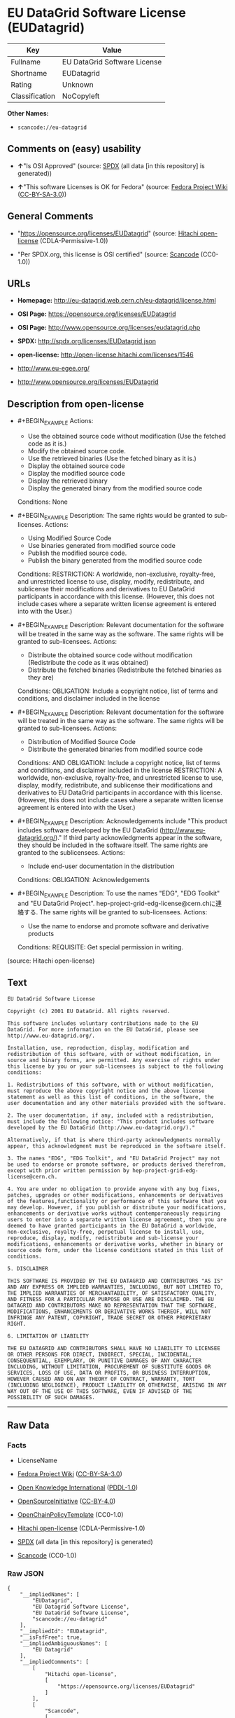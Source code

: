 * EU DataGrid Software License (EUDatagrid)
| Key            | Value                        |
|----------------+------------------------------|
| Fullname       | EU DataGrid Software License |
| Shortname      | EUDatagrid                   |
| Rating         | Unknown                      |
| Classification | NoCopyleft                   |

*Other Names:*

- =scancode://eu-datagrid=

** Comments on (easy) usability

- *↑*"Is OSI Approved" (source:
  [[https://spdx.org/licenses/EUDatagrid.html][SPDX]] (all data [in this
  repository] is generated))

- *↑*"This software Licenses is OK for Fedora" (source:
  [[https://fedoraproject.org/wiki/Licensing:Main?rd=Licensing][Fedora
  Project Wiki]]
  ([[https://creativecommons.org/licenses/by-sa/3.0/legalcode][CC-BY-SA-3.0]]))

** General Comments

- "https://opensource.org/licenses/EUDatagrid" (source:
  [[https://github.com/Hitachi/open-license][Hitachi open-license]]
  (CDLA-Permissive-1.0))

- "Per SPDX.org, this license is OSI certified" (source:
  [[https://github.com/nexB/scancode-toolkit/blob/develop/src/licensedcode/data/licenses/eu-datagrid.yml][Scancode]]
  (CC0-1.0))

** URLs

- *Homepage:* http://eu-datagrid.web.cern.ch/eu-datagrid/license.html

- *OSI Page:* https://opensource.org/licenses/EUDatagrid

- *OSI Page:* http://www.opensource.org/licenses/eudatagrid.php

- *SPDX:* http://spdx.org/licenses/EUDatagrid.json

- *open-license:* http://open-license.hitachi.com/licenses/1546

- http://www.eu-egee.org/

- http://www.opensource.org/licenses/EUDatagrid

** Description from open-license

- #+BEGIN_EXAMPLE
    Actions:
    - Use the obtained source code without modification (Use the fetched code as it is.)
    - Modify the obtained source code.
    - Use the retrieved binaries (Use the fetched binary as it is.)
    - Display the obtained source code
    - Display the modified source code
    - Display the retrieved binary
    - Display the generated binary from the modified source code

    Conditions: None
  #+END_EXAMPLE

- #+BEGIN_EXAMPLE
    Description: The same rights would be granted to sub-licenses.
    Actions:
    - Using Modified Source Code
    - Use binaries generated from modified source code
    - Publish the modified source code.
    - Publish the binary generated from the modified source code

    Conditions:
    RESTRICTION: A worldwide, non-exclusive, royalty-free, and unrestricted license to use, display, modify, redistribute, and sublicense their modifications and derivatives to EU DataGrid participants in accordance with this license. (However, this does not include cases where a separate written license agreement is entered into with the User.)
  #+END_EXAMPLE

- #+BEGIN_EXAMPLE
    Description: Relevant documentation for the software will be treated in the same way as the software. The same rights will be granted to sub-licensees.
    Actions:
    - Distribute the obtained source code without modification (Redistribute the code as it was obtained)
    - Distribute the fetched binaries (Redistribute the fetched binaries as they are)

    Conditions:
    OBLIGATION: Include a copyright notice, list of terms and conditions, and disclaimer included in the license
  #+END_EXAMPLE

- #+BEGIN_EXAMPLE
    Description: Relevant documentation for the software will be treated in the same way as the software. The same rights will be granted to sub-licensees.
    Actions:
    - Distribution of Modified Source Code
    - Distribute the generated binaries from modified source code

    Conditions:
    AND
      OBLIGATION: Include a copyright notice, list of terms and conditions, and disclaimer included in the license
      RESTRICTION: A worldwide, non-exclusive, royalty-free, and unrestricted license to use, display, modify, redistribute, and sublicense their modifications and derivatives to EU DataGrid participants in accordance with this license. (However, this does not include cases where a separate written license agreement is entered into with the User.)
  #+END_EXAMPLE

- #+BEGIN_EXAMPLE
    Description: Acknowledgements include "This product includes software developed by the EU DataGrid (http://www.eu-datagrid.org/)." If third party acknowledgments appear in the software, they should be included in the software itself. The same rights are granted to the sublicensees.
    Actions:
    - Include end-user documentation in the distribution

    Conditions:
    OBLIGATION: Acknowledgements
  #+END_EXAMPLE

- #+BEGIN_EXAMPLE
    Description: To use the names "EDG", "EDG Toolkit" and "EU DataGrid Project". hep-project-grid-edg-license@cern.chに連絡する. The same rights will be granted to sub-licensees.
    Actions:
    - Use the name to endorse and promote software and derivative products

    Conditions:
    REQUISITE: Get special permission in writing.
  #+END_EXAMPLE

(source: Hitachi open-license)

** Text
#+BEGIN_EXAMPLE
  EU DataGrid Software License

  Copyright (c) 2001 EU DataGrid. All rights reserved.

  This software includes voluntary contributions made to the EU DataGrid. For more information on the EU DataGrid, please see http://www.eu-datagrid.org/.

  Installation, use, reproduction, display, modification and redistribution of this software, with or without modification, in source and binary forms, are permitted. Any exercise of rights under this license by you or your sub-licensees is subject to the following conditions:

  1. Redistributions of this software, with or without modification, must reproduce the above copyright notice and the above license statement as well as this list of conditions, in the software, the user documentation and any other materials provided with the software.

  2. The user documentation, if any, included with a redistribution, must include the following notice: "This product includes software developed by the EU DataGrid (http://www.eu-datagrid.org/)."

  Alternatively, if that is where third-party acknowledgments normally appear, this acknowledgment must be reproduced in the software itself.

  3. The names "EDG", "EDG Toolkit", and "EU DataGrid Project" may not be used to endorse or promote software, or products derived therefrom, except with prior written permission by hep-project-grid-edg-license@cern.ch.

  4. You are under no obligation to provide anyone with any bug fixes, patches, upgrades or other modifications, enhancements or derivatives of the features,functionality or performance of this software that you may develop. However, if you publish or distribute your modifications, enhancements or derivative works without contemporaneously requiring users to enter into a separate written license agreement, then you are deemed to have granted participants in the EU DataGrid a worldwide, non-exclusive, royalty-free, perpetual license to install, use, reproduce, display, modify, redistribute and sub-license your modifications, enhancements or derivative works, whether in binary or source code form, under the license conditions stated in this list of conditions.

  5. DISCLAIMER

  THIS SOFTWARE IS PROVIDED BY THE EU DATAGRID AND CONTRIBUTORS "AS IS" AND ANY EXPRESS OR IMPLIED WARRANTIES, INCLUDING, BUT NOT LIMITED TO, THE IMPLIED WARRANTIES OF MERCHANTABILITY, OF SATISFACTORY QUALITY, AND FITNESS FOR A PARTICULAR PURPOSE OR USE ARE DISCLAIMED. THE EU DATAGRID AND CONTRIBUTORS MAKE NO REPRESENTATION THAT THE SOFTWARE, MODIFICATIONS, ENHANCEMENTS OR DERIVATIVE WORKS THEREOF, WILL NOT INFRINGE ANY PATENT, COPYRIGHT, TRADE SECRET OR OTHER PROPRIETARY RIGHT.

  6. LIMITATION OF LIABILITY

  THE EU DATAGRID AND CONTRIBUTORS SHALL HAVE NO LIABILITY TO LICENSEE OR OTHER PERSONS FOR DIRECT, INDIRECT, SPECIAL, INCIDENTAL, CONSEQUENTIAL, EXEMPLARY, OR PUNITIVE DAMAGES OF ANY CHARACTER INCLUDING, WITHOUT LIMITATION, PROCUREMENT OF SUBSTITUTE GOODS OR SERVICES, LOSS OF USE, DATA OR PROFITS, OR BUSINESS INTERRUPTION, HOWEVER CAUSED AND ON ANY THEORY OF CONTRACT, WARRANTY, TORT (INCLUDING NEGLIGENCE), PRODUCT LIABILITY OR OTHERWISE, ARISING IN ANY WAY OUT OF THE USE OF THIS SOFTWARE, EVEN IF ADVISED OF THE POSSIBILITY OF SUCH DAMAGES.
#+END_EXAMPLE

--------------

** Raw Data
*** Facts

- LicenseName

- [[https://fedoraproject.org/wiki/Licensing:Main?rd=Licensing][Fedora
  Project Wiki]]
  ([[https://creativecommons.org/licenses/by-sa/3.0/legalcode][CC-BY-SA-3.0]])

- [[https://github.com/okfn/licenses/blob/master/licenses.csv][Open
  Knowledge International]]
  ([[https://opendatacommons.org/licenses/pddl/1-0/][PDDL-1.0]])

- [[https://opensource.org/licenses/][OpenSourceInitiative]]
  ([[https://creativecommons.org/licenses/by/4.0/legalcode][CC-BY-4.0]])

- [[https://github.com/OpenChain-Project/curriculum/raw/ddf1e879341adbd9b297cd67c5d5c16b2076540b/policy-template/Open%20Source%20Policy%20Template%20for%20OpenChain%20Specification%201.2.ods][OpenChainPolicyTemplate]]
  (CC0-1.0)

- [[https://github.com/Hitachi/open-license][Hitachi open-license]]
  (CDLA-Permissive-1.0)

- [[https://spdx.org/licenses/EUDatagrid.html][SPDX]] (all data [in this
  repository] is generated)

- [[https://github.com/nexB/scancode-toolkit/blob/develop/src/licensedcode/data/licenses/eu-datagrid.yml][Scancode]]
  (CC0-1.0)

*** Raw JSON
#+BEGIN_EXAMPLE
  {
      "__impliedNames": [
          "EUDatagrid",
          "EU Datagrid Software License",
          "EU DataGrid Software License",
          "scancode://eu-datagrid"
      ],
      "__impliedId": "EUDatagrid",
      "__isFsfFree": true,
      "__impliedAmbiguousNames": [
          "EU Datagrid"
      ],
      "__impliedComments": [
          [
              "Hitachi open-license",
              [
                  "https://opensource.org/licenses/EUDatagrid"
              ]
          ],
          [
              "Scancode",
              [
                  "Per SPDX.org, this license is OSI certified"
              ]
          ]
      ],
      "facts": {
          "Open Knowledge International": {
              "is_generic": null,
              "legacy_ids": [],
              "status": "active",
              "domain_software": true,
              "url": "https://opensource.org/licenses/EUDatagrid",
              "maintainer": "",
              "od_conformance": "not reviewed",
              "_sourceURL": "https://github.com/okfn/licenses/blob/master/licenses.csv",
              "domain_data": false,
              "osd_conformance": "approved",
              "id": "EUDatagrid",
              "title": "EU DataGrid Software License",
              "_implications": {
                  "__impliedNames": [
                      "EUDatagrid",
                      "EU DataGrid Software License"
                  ],
                  "__impliedId": "EUDatagrid",
                  "__impliedURLs": [
                      [
                          null,
                          "https://opensource.org/licenses/EUDatagrid"
                      ]
                  ]
              },
              "domain_content": false
          },
          "LicenseName": {
              "implications": {
                  "__impliedNames": [
                      "EUDatagrid"
                  ],
                  "__impliedId": "EUDatagrid"
              },
              "shortname": "EUDatagrid",
              "otherNames": []
          },
          "SPDX": {
              "isSPDXLicenseDeprecated": false,
              "spdxFullName": "EU DataGrid Software License",
              "spdxDetailsURL": "http://spdx.org/licenses/EUDatagrid.json",
              "_sourceURL": "https://spdx.org/licenses/EUDatagrid.html",
              "spdxLicIsOSIApproved": true,
              "spdxSeeAlso": [
                  "http://eu-datagrid.web.cern.ch/eu-datagrid/license.html",
                  "https://opensource.org/licenses/EUDatagrid"
              ],
              "_implications": {
                  "__impliedNames": [
                      "EUDatagrid",
                      "EU DataGrid Software License"
                  ],
                  "__impliedId": "EUDatagrid",
                  "__impliedJudgement": [
                      [
                          "SPDX",
                          {
                              "tag": "PositiveJudgement",
                              "contents": "Is OSI Approved"
                          }
                      ]
                  ],
                  "__isOsiApproved": true,
                  "__impliedURLs": [
                      [
                          "SPDX",
                          "http://spdx.org/licenses/EUDatagrid.json"
                      ],
                      [
                          null,
                          "http://eu-datagrid.web.cern.ch/eu-datagrid/license.html"
                      ],
                      [
                          null,
                          "https://opensource.org/licenses/EUDatagrid"
                      ]
                  ]
              },
              "spdxLicenseId": "EUDatagrid"
          },
          "Fedora Project Wiki": {
              "GPLv2 Compat?": "Yes",
              "rating": "Good",
              "Upstream URL": "http://www.opensource.org/licenses/eudatagrid.php",
              "GPLv3 Compat?": "Yes",
              "Short Name": "EU Datagrid",
              "licenseType": "license",
              "_sourceURL": "https://fedoraproject.org/wiki/Licensing:Main?rd=Licensing",
              "Full Name": "EU Datagrid Software License",
              "FSF Free?": "Yes",
              "_implications": {
                  "__impliedNames": [
                      "EU Datagrid Software License"
                  ],
                  "__isFsfFree": true,
                  "__impliedAmbiguousNames": [
                      "EU Datagrid"
                  ],
                  "__impliedJudgement": [
                      [
                          "Fedora Project Wiki",
                          {
                              "tag": "PositiveJudgement",
                              "contents": "This software Licenses is OK for Fedora"
                          }
                      ]
                  ]
              }
          },
          "Scancode": {
              "otherUrls": [
                  "http://www.eu-egee.org/",
                  "http://www.opensource.org/licenses/EUDatagrid",
                  "https://opensource.org/licenses/EUDatagrid"
              ],
              "homepageUrl": "http://eu-datagrid.web.cern.ch/eu-datagrid/license.html",
              "shortName": "EU DataGrid Software License",
              "textUrls": null,
              "text": "EU DataGrid Software License\n\nCopyright (c) 2001 EU DataGrid. All rights reserved.\n\nThis software includes voluntary contributions made to the EU DataGrid. For more information on the EU DataGrid, please see http://www.eu-datagrid.org/.\n\nInstallation, use, reproduction, display, modification and redistribution of this software, with or without modification, in source and binary forms, are permitted. Any exercise of rights under this license by you or your sub-licensees is subject to the following conditions:\n\n1. Redistributions of this software, with or without modification, must reproduce the above copyright notice and the above license statement as well as this list of conditions, in the software, the user documentation and any other materials provided with the software.\n\n2. The user documentation, if any, included with a redistribution, must include the following notice: \"This product includes software developed by the EU DataGrid (http://www.eu-datagrid.org/).\"\n\nAlternatively, if that is where third-party acknowledgments normally appear, this acknowledgment must be reproduced in the software itself.\n\n3. The names \"EDG\", \"EDG Toolkit\", and \"EU DataGrid Project\" may not be used to endorse or promote software, or products derived therefrom, except with prior written permission by hep-project-grid-edg-license@cern.ch.\n\n4. You are under no obligation to provide anyone with any bug fixes, patches, upgrades or other modifications, enhancements or derivatives of the features,functionality or performance of this software that you may develop. However, if you publish or distribute your modifications, enhancements or derivative works without contemporaneously requiring users to enter into a separate written license agreement, then you are deemed to have granted participants in the EU DataGrid a worldwide, non-exclusive, royalty-free, perpetual license to install, use, reproduce, display, modify, redistribute and sub-license your modifications, enhancements or derivative works, whether in binary or source code form, under the license conditions stated in this list of conditions.\n\n5. DISCLAIMER\n\nTHIS SOFTWARE IS PROVIDED BY THE EU DATAGRID AND CONTRIBUTORS \"AS IS\" AND ANY EXPRESS OR IMPLIED WARRANTIES, INCLUDING, BUT NOT LIMITED TO, THE IMPLIED WARRANTIES OF MERCHANTABILITY, OF SATISFACTORY QUALITY, AND FITNESS FOR A PARTICULAR PURPOSE OR USE ARE DISCLAIMED. THE EU DATAGRID AND CONTRIBUTORS MAKE NO REPRESENTATION THAT THE SOFTWARE, MODIFICATIONS, ENHANCEMENTS OR DERIVATIVE WORKS THEREOF, WILL NOT INFRINGE ANY PATENT, COPYRIGHT, TRADE SECRET OR OTHER PROPRIETARY RIGHT.\n\n6. LIMITATION OF LIABILITY\n\nTHE EU DATAGRID AND CONTRIBUTORS SHALL HAVE NO LIABILITY TO LICENSEE OR OTHER PERSONS FOR DIRECT, INDIRECT, SPECIAL, INCIDENTAL, CONSEQUENTIAL, EXEMPLARY, OR PUNITIVE DAMAGES OF ANY CHARACTER INCLUDING, WITHOUT LIMITATION, PROCUREMENT OF SUBSTITUTE GOODS OR SERVICES, LOSS OF USE, DATA OR PROFITS, OR BUSINESS INTERRUPTION, HOWEVER CAUSED AND ON ANY THEORY OF CONTRACT, WARRANTY, TORT (INCLUDING NEGLIGENCE), PRODUCT LIABILITY OR OTHERWISE, ARISING IN ANY WAY OUT OF THE USE OF THIS SOFTWARE, EVEN IF ADVISED OF THE POSSIBILITY OF SUCH DAMAGES.",
              "category": "Permissive",
              "osiUrl": "http://www.opensource.org/licenses/eudatagrid.php",
              "owner": "DataGrid Project",
              "_sourceURL": "https://github.com/nexB/scancode-toolkit/blob/develop/src/licensedcode/data/licenses/eu-datagrid.yml",
              "key": "eu-datagrid",
              "name": "EU DataGrid Software License",
              "spdxId": "EUDatagrid",
              "notes": "Per SPDX.org, this license is OSI certified",
              "_implications": {
                  "__impliedNames": [
                      "scancode://eu-datagrid",
                      "EU DataGrid Software License",
                      "EUDatagrid"
                  ],
                  "__impliedId": "EUDatagrid",
                  "__impliedComments": [
                      [
                          "Scancode",
                          [
                              "Per SPDX.org, this license is OSI certified"
                          ]
                      ]
                  ],
                  "__impliedCopyleft": [
                      [
                          "Scancode",
                          "NoCopyleft"
                      ]
                  ],
                  "__calculatedCopyleft": "NoCopyleft",
                  "__impliedText": "EU DataGrid Software License\n\nCopyright (c) 2001 EU DataGrid. All rights reserved.\n\nThis software includes voluntary contributions made to the EU DataGrid. For more information on the EU DataGrid, please see http://www.eu-datagrid.org/.\n\nInstallation, use, reproduction, display, modification and redistribution of this software, with or without modification, in source and binary forms, are permitted. Any exercise of rights under this license by you or your sub-licensees is subject to the following conditions:\n\n1. Redistributions of this software, with or without modification, must reproduce the above copyright notice and the above license statement as well as this list of conditions, in the software, the user documentation and any other materials provided with the software.\n\n2. The user documentation, if any, included with a redistribution, must include the following notice: \"This product includes software developed by the EU DataGrid (http://www.eu-datagrid.org/).\"\n\nAlternatively, if that is where third-party acknowledgments normally appear, this acknowledgment must be reproduced in the software itself.\n\n3. The names \"EDG\", \"EDG Toolkit\", and \"EU DataGrid Project\" may not be used to endorse or promote software, or products derived therefrom, except with prior written permission by hep-project-grid-edg-license@cern.ch.\n\n4. You are under no obligation to provide anyone with any bug fixes, patches, upgrades or other modifications, enhancements or derivatives of the features,functionality or performance of this software that you may develop. However, if you publish or distribute your modifications, enhancements or derivative works without contemporaneously requiring users to enter into a separate written license agreement, then you are deemed to have granted participants in the EU DataGrid a worldwide, non-exclusive, royalty-free, perpetual license to install, use, reproduce, display, modify, redistribute and sub-license your modifications, enhancements or derivative works, whether in binary or source code form, under the license conditions stated in this list of conditions.\n\n5. DISCLAIMER\n\nTHIS SOFTWARE IS PROVIDED BY THE EU DATAGRID AND CONTRIBUTORS \"AS IS\" AND ANY EXPRESS OR IMPLIED WARRANTIES, INCLUDING, BUT NOT LIMITED TO, THE IMPLIED WARRANTIES OF MERCHANTABILITY, OF SATISFACTORY QUALITY, AND FITNESS FOR A PARTICULAR PURPOSE OR USE ARE DISCLAIMED. THE EU DATAGRID AND CONTRIBUTORS MAKE NO REPRESENTATION THAT THE SOFTWARE, MODIFICATIONS, ENHANCEMENTS OR DERIVATIVE WORKS THEREOF, WILL NOT INFRINGE ANY PATENT, COPYRIGHT, TRADE SECRET OR OTHER PROPRIETARY RIGHT.\n\n6. LIMITATION OF LIABILITY\n\nTHE EU DATAGRID AND CONTRIBUTORS SHALL HAVE NO LIABILITY TO LICENSEE OR OTHER PERSONS FOR DIRECT, INDIRECT, SPECIAL, INCIDENTAL, CONSEQUENTIAL, EXEMPLARY, OR PUNITIVE DAMAGES OF ANY CHARACTER INCLUDING, WITHOUT LIMITATION, PROCUREMENT OF SUBSTITUTE GOODS OR SERVICES, LOSS OF USE, DATA OR PROFITS, OR BUSINESS INTERRUPTION, HOWEVER CAUSED AND ON ANY THEORY OF CONTRACT, WARRANTY, TORT (INCLUDING NEGLIGENCE), PRODUCT LIABILITY OR OTHERWISE, ARISING IN ANY WAY OUT OF THE USE OF THIS SOFTWARE, EVEN IF ADVISED OF THE POSSIBILITY OF SUCH DAMAGES.",
                  "__impliedURLs": [
                      [
                          "Homepage",
                          "http://eu-datagrid.web.cern.ch/eu-datagrid/license.html"
                      ],
                      [
                          "OSI Page",
                          "http://www.opensource.org/licenses/eudatagrid.php"
                      ],
                      [
                          null,
                          "http://www.eu-egee.org/"
                      ],
                      [
                          null,
                          "http://www.opensource.org/licenses/EUDatagrid"
                      ],
                      [
                          null,
                          "https://opensource.org/licenses/EUDatagrid"
                      ]
                  ]
              }
          },
          "OpenChainPolicyTemplate": {
              "isSaaSDeemed": "yes",
              "licenseType": "SaaS",
              "freedomOrDeath": "no",
              "typeCopyleft": "no",
              "_sourceURL": "https://github.com/OpenChain-Project/curriculum/raw/ddf1e879341adbd9b297cd67c5d5c16b2076540b/policy-template/Open%20Source%20Policy%20Template%20for%20OpenChain%20Specification%201.2.ods",
              "name": "EU DataGrid Software License ",
              "commercialUse": true,
              "spdxId": "EUDatagrid",
              "_implications": {
                  "__impliedNames": [
                      "EUDatagrid"
                  ]
              }
          },
          "Hitachi open-license": {
              "summary": "https://opensource.org/licenses/EUDatagrid",
              "notices": [
                  {
                      "content": "the software is provided by the copyright holders and contributors \"as-is\" and without any warranties of any kind, either express or implied, including, but not limited to, the implied warranties of merchantability, satisfactory quality, fitness for a particular purpose, or use. The warranties herein include, but are not limited to, the implied warranties of commercial applicability, satisfactory quality, fitness for a particular purpose, or use. Neither the copyright owner nor any contributor represents that the Software, or any modification, extension, or derivative of the Software, does not infringe any intellectual property rights, including but not limited to patents, copyrights, and trade secrets.",
                      "description": "There is no guarantee."
                  },
                  {
                      "content": "Neither the copyright owner nor any contributor shall be liable to the licensee or any third party for any damages, regardless of the cause of such damages, and regardless of whether the basis of liability is contract, warranty (including negligence), tort or product liability or otherwise, even if they have been advised of the possibility of such damages. for any direct, indirect, special, incidental, consequential, or punitive damages resulting from the use of the software, including, but not limited to, the procurement of substitute or substitute services, compensation for loss of use, loss of data, loss of profits, or for business interruption No liability shall be assumed, including compensation that is not made."
                  }
              ],
              "_sourceURL": "http://open-license.hitachi.com/licenses/1546",
              "content": "EU DataGrid Software License\n\n\nCopyright (c) 2001 EU DataGrid. All rights reserved.\n\nThis software includes voluntary contributions made to the EU DataGrid. For more\ninformation on the EU DataGrid, please see http://www.eu-datagrid.org/.\n\nInstallation, use, reproduction, display, modification and redistribution of this\nsoftware, with or without modification, in source and binary forms, are\npermitted. Any exercise of rights under this license by you or your sub-licensees\nis subject to the following conditions:\n\n1. Redistributions of this software, with or without modification, must reproduce\nthe above copyright notice and the above license statement as well as this list\nof conditions, in the software, the user documentation and any other materials\nprovided with the software.\n\n2. The user documentation, if any, included with a redistribution, must include\nthe following notice: \"This product includes software developed by the EU\nDataGrid (http://www.eu-datagrid.org/).\"\n\nAlternatively, if that is where third-party acknowledgments normally appear, this\nacknowledgment must be reproduced in the software itself.\n\n3. The names \"EDG\", \"EDG Toolkit\", and \"EU DataGrid Project\" may not be used to\nendorse or promote software, or products derived therefrom, except with prior\nwritten permission by hep-project-grid-edg-license@cern.ch.\n\n4. You are under no obligation to provide anyone with any bug fixes, patches,\nupgrades or other modifications, enhancements or derivatives of the\nfeatures,functionality or performance of this software that you may develop.\nHowever, if you publish or distribute your modifications, enhancements or\nderivative works without contemporaneously requiring users to enter into a\nseparate written license agreement, then you are deemed to have granted\nparticipants in the EU DataGrid a worldwide, non-exclusive, royalty-free,\nperpetual license to install, use, reproduce, display, modify, redistribute and\nsub-license your modifications, enhancements or derivative works, whether in\nbinary or source code form, under the license conditions stated in this list of\nconditions.\n\n5. DISCLAIMER\n\nTHIS SOFTWARE IS PROVIDED BY THE EU DATAGRID AND CONTRIBUTORS \"AS IS\" AND ANY\nEXPRESS OR IMPLIED WARRANTIES, INCLUDING, BUT NOT LIMITED TO, THE IMPLIED\nWARRANTIES OF MERCHANTABILITY, OF SATISFACTORY QUALITY, AND FITNESS FOR A\nPARTICULAR PURPOSE OR USE ARE DISCLAIMED. THE EU DATAGRID AND CONTRIBUTORS MAKE\nNO REPRESENTATION THAT THE SOFTWARE, MODIFICATIONS, ENHANCEMENTS OR DERIVATIVE\nWORKS THEREOF, WILL NOT INFRINGE ANY PATENT, COPYRIGHT, TRADE SECRET OR OTHER\nPROPRIETARY RIGHT.\n\n6. LIMITATION OF LIABILITY\n\nTHE EU DATAGRID AND CONTRIBUTORS SHALL HAVE NO LIABILITY TO LICENSEE OR OTHER\nPERSONS FOR DIRECT, INDIRECT, SPECIAL, INCIDENTAL, CONSEQUENTIAL, EXEMPLARY, OR\nPUNITIVE DAMAGES OF ANY CHARACTER INCLUDING, WITHOUT LIMITATION, PROCUREMENT OF\nSUBSTITUTE GOODS OR SERVICES, LOSS OF USE, DATA OR PROFITS, OR BUSINESS\nINTERRUPTION, HOWEVER CAUSED AND ON ANY THEORY OF CONTRACT, WARRANTY, TORT\n(INCLUDING NEGLIGENCE), PRODUCT LIABILITY OR OTHERWISE, ARISING IN ANY WAY OUT OF\nTHE USE OF THIS SOFTWARE, EVEN IF ADVISED OF THE POSSIBILITY OF SUCH DAMAGES.",
              "name": "EU DataGrid Software License",
              "permissions": [
                  {
                      "actions": [
                          {
                              "name": "Use the obtained source code without modification",
                              "description": "Use the fetched code as it is."
                          },
                          {
                              "name": "Modify the obtained source code."
                          },
                          {
                              "name": "Use the retrieved binaries",
                              "description": "Use the fetched binary as it is."
                          },
                          {
                              "name": "Display the obtained source code"
                          },
                          {
                              "name": "Display the modified source code"
                          },
                          {
                              "name": "Display the retrieved binary"
                          },
                          {
                              "name": "Display the generated binary from the modified source code"
                          }
                      ],
                      "_str": "Actions:\n- Use the obtained source code without modification (Use the fetched code as it is.)\n- Modify the obtained source code.\n- Use the retrieved binaries (Use the fetched binary as it is.)\n- Display the obtained source code\n- Display the modified source code\n- Display the retrieved binary\n- Display the generated binary from the modified source code\n\nConditions: None\n",
                      "conditions": null
                  },
                  {
                      "actions": [
                          {
                              "name": "Using Modified Source Code"
                          },
                          {
                              "name": "Use binaries generated from modified source code"
                          },
                          {
                              "name": "Publish the modified source code."
                          },
                          {
                              "name": "Publish the binary generated from the modified source code"
                          }
                      ],
                      "_str": "Description: The same rights would be granted to sub-licenses.\nActions:\n- Using Modified Source Code\n- Use binaries generated from modified source code\n- Publish the modified source code.\n- Publish the binary generated from the modified source code\n\nConditions:\nRESTRICTION: A worldwide, non-exclusive, royalty-free, and unrestricted license to use, display, modify, redistribute, and sublicense their modifications and derivatives to EU DataGrid participants in accordance with this license. (However, this does not include cases where a separate written license agreement is entered into with the User.)\n",
                      "conditions": {
                          "name": "A worldwide, non-exclusive, royalty-free, and unrestricted license to use, display, modify, redistribute, and sublicense their modifications and derivatives to EU DataGrid participants in accordance with this license.",
                          "type": "RESTRICTION",
                          "description": "However, this does not include cases where a separate written license agreement is entered into with the User."
                      },
                      "description": "The same rights would be granted to sub-licenses."
                  },
                  {
                      "actions": [
                          {
                              "name": "Distribute the obtained source code without modification",
                              "description": "Redistribute the code as it was obtained"
                          },
                          {
                              "name": "Distribute the fetched binaries",
                              "description": "Redistribute the fetched binaries as they are"
                          }
                      ],
                      "_str": "Description: Relevant documentation for the software will be treated in the same way as the software. The same rights will be granted to sub-licensees.\nActions:\n- Distribute the obtained source code without modification (Redistribute the code as it was obtained)\n- Distribute the fetched binaries (Redistribute the fetched binaries as they are)\n\nConditions:\nOBLIGATION: Include a copyright notice, list of terms and conditions, and disclaimer included in the license\n",
                      "conditions": {
                          "name": "Include a copyright notice, list of terms and conditions, and disclaimer included in the license",
                          "type": "OBLIGATION"
                      },
                      "description": "Relevant documentation for the software will be treated in the same way as the software. The same rights will be granted to sub-licensees."
                  },
                  {
                      "actions": [
                          {
                              "name": "Distribution of Modified Source Code"
                          },
                          {
                              "name": "Distribute the generated binaries from modified source code"
                          }
                      ],
                      "_str": "Description: Relevant documentation for the software will be treated in the same way as the software. The same rights will be granted to sub-licensees.\nActions:\n- Distribution of Modified Source Code\n- Distribute the generated binaries from modified source code\n\nConditions:\nAND\n  OBLIGATION: Include a copyright notice, list of terms and conditions, and disclaimer included in the license\n  RESTRICTION: A worldwide, non-exclusive, royalty-free, and unrestricted license to use, display, modify, redistribute, and sublicense their modifications and derivatives to EU DataGrid participants in accordance with this license. (However, this does not include cases where a separate written license agreement is entered into with the User.)\n\n",
                      "conditions": {
                          "AND": [
                              {
                                  "name": "Include a copyright notice, list of terms and conditions, and disclaimer included in the license",
                                  "type": "OBLIGATION"
                              },
                              {
                                  "name": "A worldwide, non-exclusive, royalty-free, and unrestricted license to use, display, modify, redistribute, and sublicense their modifications and derivatives to EU DataGrid participants in accordance with this license.",
                                  "type": "RESTRICTION",
                                  "description": "However, this does not include cases where a separate written license agreement is entered into with the User."
                              }
                          ]
                      },
                      "description": "Relevant documentation for the software will be treated in the same way as the software. The same rights will be granted to sub-licensees."
                  },
                  {
                      "actions": [
                          {
                              "name": "Include end-user documentation in the distribution"
                          }
                      ],
                      "_str": "Description: Acknowledgements include \"This product includes software developed by the EU DataGrid (http://www.eu-datagrid.org/).\" If third party acknowledgments appear in the software, they should be included in the software itself. The same rights are granted to the sublicensees.\nActions:\n- Include end-user documentation in the distribution\n\nConditions:\nOBLIGATION: Acknowledgements\n",
                      "conditions": {
                          "name": "Acknowledgements",
                          "type": "OBLIGATION"
                      },
                      "description": "Acknowledgements include \"This product includes software developed by the EU DataGrid (http://www.eu-datagrid.org/).\" If third party acknowledgments appear in the software, they should be included in the software itself. The same rights are granted to the sublicensees."
                  },
                  {
                      "actions": [
                          {
                              "name": "Use the name to endorse and promote software and derivative products"
                          }
                      ],
                      "_str": "Description: To use the names \"EDG\", \"EDG Toolkit\" and \"EU DataGrid Project\". hep-project-grid-edg-license@cern.chに連絡する. The same rights will be granted to sub-licensees.\nActions:\n- Use the name to endorse and promote software and derivative products\n\nConditions:\nREQUISITE: Get special permission in writing.\n",
                      "conditions": {
                          "name": "Get special permission in writing.",
                          "type": "REQUISITE"
                      },
                      "description": "To use the names \"EDG\", \"EDG Toolkit\" and \"EU DataGrid Project\". hep-project-grid-edg-license@cern.chに連絡する. The same rights will be granted to sub-licensees."
                  }
              ],
              "_implications": {
                  "__impliedNames": [
                      "EU DataGrid Software License"
                  ],
                  "__impliedComments": [
                      [
                          "Hitachi open-license",
                          [
                              "https://opensource.org/licenses/EUDatagrid"
                          ]
                      ]
                  ],
                  "__impliedText": "EU DataGrid Software License\n\n\nCopyright (c) 2001 EU DataGrid. All rights reserved.\n\nThis software includes voluntary contributions made to the EU DataGrid. For more\ninformation on the EU DataGrid, please see http://www.eu-datagrid.org/.\n\nInstallation, use, reproduction, display, modification and redistribution of this\nsoftware, with or without modification, in source and binary forms, are\npermitted. Any exercise of rights under this license by you or your sub-licensees\nis subject to the following conditions:\n\n1. Redistributions of this software, with or without modification, must reproduce\nthe above copyright notice and the above license statement as well as this list\nof conditions, in the software, the user documentation and any other materials\nprovided with the software.\n\n2. The user documentation, if any, included with a redistribution, must include\nthe following notice: \"This product includes software developed by the EU\nDataGrid (http://www.eu-datagrid.org/).\"\n\nAlternatively, if that is where third-party acknowledgments normally appear, this\nacknowledgment must be reproduced in the software itself.\n\n3. The names \"EDG\", \"EDG Toolkit\", and \"EU DataGrid Project\" may not be used to\nendorse or promote software, or products derived therefrom, except with prior\nwritten permission by hep-project-grid-edg-license@cern.ch.\n\n4. You are under no obligation to provide anyone with any bug fixes, patches,\nupgrades or other modifications, enhancements or derivatives of the\nfeatures,functionality or performance of this software that you may develop.\nHowever, if you publish or distribute your modifications, enhancements or\nderivative works without contemporaneously requiring users to enter into a\nseparate written license agreement, then you are deemed to have granted\nparticipants in the EU DataGrid a worldwide, non-exclusive, royalty-free,\nperpetual license to install, use, reproduce, display, modify, redistribute and\nsub-license your modifications, enhancements or derivative works, whether in\nbinary or source code form, under the license conditions stated in this list of\nconditions.\n\n5. DISCLAIMER\n\nTHIS SOFTWARE IS PROVIDED BY THE EU DATAGRID AND CONTRIBUTORS \"AS IS\" AND ANY\nEXPRESS OR IMPLIED WARRANTIES, INCLUDING, BUT NOT LIMITED TO, THE IMPLIED\nWARRANTIES OF MERCHANTABILITY, OF SATISFACTORY QUALITY, AND FITNESS FOR A\nPARTICULAR PURPOSE OR USE ARE DISCLAIMED. THE EU DATAGRID AND CONTRIBUTORS MAKE\nNO REPRESENTATION THAT THE SOFTWARE, MODIFICATIONS, ENHANCEMENTS OR DERIVATIVE\nWORKS THEREOF, WILL NOT INFRINGE ANY PATENT, COPYRIGHT, TRADE SECRET OR OTHER\nPROPRIETARY RIGHT.\n\n6. LIMITATION OF LIABILITY\n\nTHE EU DATAGRID AND CONTRIBUTORS SHALL HAVE NO LIABILITY TO LICENSEE OR OTHER\nPERSONS FOR DIRECT, INDIRECT, SPECIAL, INCIDENTAL, CONSEQUENTIAL, EXEMPLARY, OR\nPUNITIVE DAMAGES OF ANY CHARACTER INCLUDING, WITHOUT LIMITATION, PROCUREMENT OF\nSUBSTITUTE GOODS OR SERVICES, LOSS OF USE, DATA OR PROFITS, OR BUSINESS\nINTERRUPTION, HOWEVER CAUSED AND ON ANY THEORY OF CONTRACT, WARRANTY, TORT\n(INCLUDING NEGLIGENCE), PRODUCT LIABILITY OR OTHERWISE, ARISING IN ANY WAY OUT OF\nTHE USE OF THIS SOFTWARE, EVEN IF ADVISED OF THE POSSIBILITY OF SUCH DAMAGES.",
                  "__impliedURLs": [
                      [
                          "open-license",
                          "http://open-license.hitachi.com/licenses/1546"
                      ]
                  ]
              }
          },
          "OpenSourceInitiative": {
              "text": [
                  {
                      "url": "https://opensource.org/licenses/EUDatagrid",
                      "title": "HTML",
                      "media_type": "text/html"
                  }
              ],
              "identifiers": [
                  {
                      "identifier": "EUDatagrid",
                      "scheme": "SPDX"
                  }
              ],
              "superseded_by": null,
              "_sourceURL": "https://opensource.org/licenses/",
              "name": "EU DataGrid Software License",
              "other_names": [],
              "keywords": [
                  "discouraged",
                  "non-reusable",
                  "osi-approved"
              ],
              "id": "EUDatagrid",
              "links": [
                  {
                      "note": "OSI Page",
                      "url": "https://opensource.org/licenses/EUDatagrid"
                  }
              ],
              "_implications": {
                  "__impliedNames": [
                      "EUDatagrid",
                      "EU DataGrid Software License",
                      "EUDatagrid"
                  ],
                  "__impliedURLs": [
                      [
                          "OSI Page",
                          "https://opensource.org/licenses/EUDatagrid"
                      ]
                  ]
              }
          }
      },
      "__impliedJudgement": [
          [
              "Fedora Project Wiki",
              {
                  "tag": "PositiveJudgement",
                  "contents": "This software Licenses is OK for Fedora"
              }
          ],
          [
              "SPDX",
              {
                  "tag": "PositiveJudgement",
                  "contents": "Is OSI Approved"
              }
          ]
      ],
      "__impliedCopyleft": [
          [
              "Scancode",
              "NoCopyleft"
          ]
      ],
      "__calculatedCopyleft": "NoCopyleft",
      "__isOsiApproved": true,
      "__impliedText": "EU DataGrid Software License\n\nCopyright (c) 2001 EU DataGrid. All rights reserved.\n\nThis software includes voluntary contributions made to the EU DataGrid. For more information on the EU DataGrid, please see http://www.eu-datagrid.org/.\n\nInstallation, use, reproduction, display, modification and redistribution of this software, with or without modification, in source and binary forms, are permitted. Any exercise of rights under this license by you or your sub-licensees is subject to the following conditions:\n\n1. Redistributions of this software, with or without modification, must reproduce the above copyright notice and the above license statement as well as this list of conditions, in the software, the user documentation and any other materials provided with the software.\n\n2. The user documentation, if any, included with a redistribution, must include the following notice: \"This product includes software developed by the EU DataGrid (http://www.eu-datagrid.org/).\"\n\nAlternatively, if that is where third-party acknowledgments normally appear, this acknowledgment must be reproduced in the software itself.\n\n3. The names \"EDG\", \"EDG Toolkit\", and \"EU DataGrid Project\" may not be used to endorse or promote software, or products derived therefrom, except with prior written permission by hep-project-grid-edg-license@cern.ch.\n\n4. You are under no obligation to provide anyone with any bug fixes, patches, upgrades or other modifications, enhancements or derivatives of the features,functionality or performance of this software that you may develop. However, if you publish or distribute your modifications, enhancements or derivative works without contemporaneously requiring users to enter into a separate written license agreement, then you are deemed to have granted participants in the EU DataGrid a worldwide, non-exclusive, royalty-free, perpetual license to install, use, reproduce, display, modify, redistribute and sub-license your modifications, enhancements or derivative works, whether in binary or source code form, under the license conditions stated in this list of conditions.\n\n5. DISCLAIMER\n\nTHIS SOFTWARE IS PROVIDED BY THE EU DATAGRID AND CONTRIBUTORS \"AS IS\" AND ANY EXPRESS OR IMPLIED WARRANTIES, INCLUDING, BUT NOT LIMITED TO, THE IMPLIED WARRANTIES OF MERCHANTABILITY, OF SATISFACTORY QUALITY, AND FITNESS FOR A PARTICULAR PURPOSE OR USE ARE DISCLAIMED. THE EU DATAGRID AND CONTRIBUTORS MAKE NO REPRESENTATION THAT THE SOFTWARE, MODIFICATIONS, ENHANCEMENTS OR DERIVATIVE WORKS THEREOF, WILL NOT INFRINGE ANY PATENT, COPYRIGHT, TRADE SECRET OR OTHER PROPRIETARY RIGHT.\n\n6. LIMITATION OF LIABILITY\n\nTHE EU DATAGRID AND CONTRIBUTORS SHALL HAVE NO LIABILITY TO LICENSEE OR OTHER PERSONS FOR DIRECT, INDIRECT, SPECIAL, INCIDENTAL, CONSEQUENTIAL, EXEMPLARY, OR PUNITIVE DAMAGES OF ANY CHARACTER INCLUDING, WITHOUT LIMITATION, PROCUREMENT OF SUBSTITUTE GOODS OR SERVICES, LOSS OF USE, DATA OR PROFITS, OR BUSINESS INTERRUPTION, HOWEVER CAUSED AND ON ANY THEORY OF CONTRACT, WARRANTY, TORT (INCLUDING NEGLIGENCE), PRODUCT LIABILITY OR OTHERWISE, ARISING IN ANY WAY OUT OF THE USE OF THIS SOFTWARE, EVEN IF ADVISED OF THE POSSIBILITY OF SUCH DAMAGES.",
      "__impliedURLs": [
          [
              null,
              "https://opensource.org/licenses/EUDatagrid"
          ],
          [
              "OSI Page",
              "https://opensource.org/licenses/EUDatagrid"
          ],
          [
              "open-license",
              "http://open-license.hitachi.com/licenses/1546"
          ],
          [
              "SPDX",
              "http://spdx.org/licenses/EUDatagrid.json"
          ],
          [
              null,
              "http://eu-datagrid.web.cern.ch/eu-datagrid/license.html"
          ],
          [
              "Homepage",
              "http://eu-datagrid.web.cern.ch/eu-datagrid/license.html"
          ],
          [
              "OSI Page",
              "http://www.opensource.org/licenses/eudatagrid.php"
          ],
          [
              null,
              "http://www.eu-egee.org/"
          ],
          [
              null,
              "http://www.opensource.org/licenses/EUDatagrid"
          ]
      ]
  }
#+END_EXAMPLE

*** Dot Cluster Graph
[[../dot/EUDatagrid.svg]]
